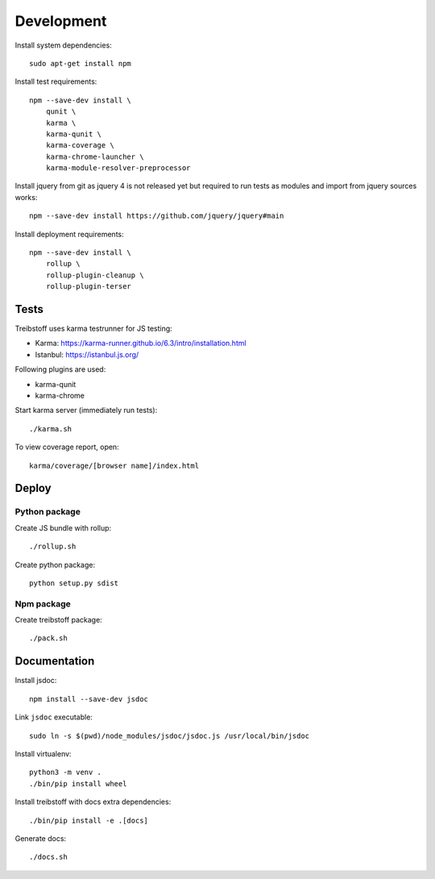 Development
===========

Install system dependencies::

    sudo apt-get install npm

Install test requirements::

    npm --save-dev install \
        qunit \
        karma \
        karma-qunit \
        karma-coverage \
        karma-chrome-launcher \
        karma-module-resolver-preprocessor

Install jquery from git as jquery 4 is not released yet but required to run
tests as modules and import from jquery sources works::

    npm --save-dev install https://github.com/jquery/jquery#main

Install deployment requirements::

    npm --save-dev install \
        rollup \
        rollup-plugin-cleanup \
        rollup-plugin-terser


Tests
-----

Treibstoff uses karma testrunner for JS testing:

- Karma: https://karma-runner.github.io/6.3/intro/installation.html
- Istanbul: https://istanbul.js.org/

Following plugins are used:

- karma-qunit
- karma-chrome

Start karma server (immediately run tests)::

    ./karma.sh

To view coverage report, open::

    karma/coverage/[browser name]/index.html


Deploy
------

Python package
~~~~~~~~~~~~~~

Create JS bundle with rollup::

    ./rollup.sh

Create python package::

    python setup.py sdist


Npm package
~~~~~~~~~~~

Create treibstoff package::

    ./pack.sh


Documentation
-------------

Install jsdoc::

    npm install --save-dev jsdoc

Link ``jsdoc`` executable::

    sudo ln -s $(pwd)/node_modules/jsdoc/jsdoc.js /usr/local/bin/jsdoc

Install virtualenv::

    python3 -m venv .
    ./bin/pip install wheel

Install treibstoff with docs extra dependencies::

    ./bin/pip install -e .[docs]

Generate docs::

    ./docs.sh
